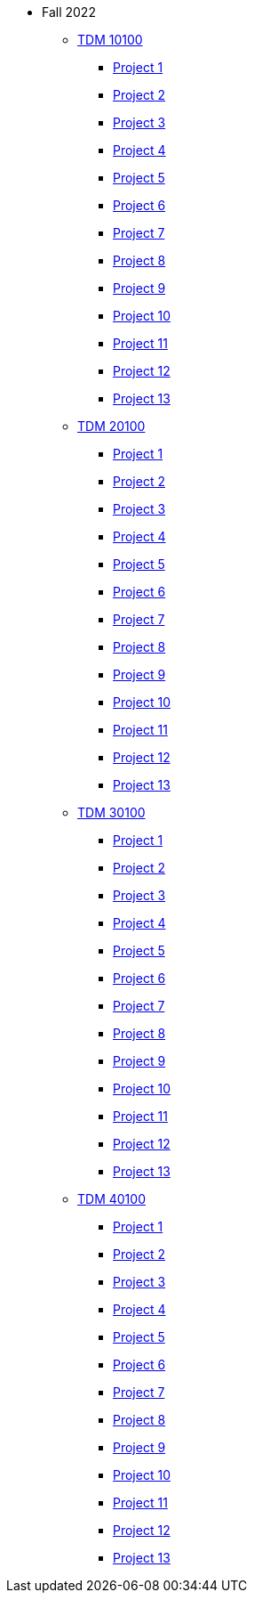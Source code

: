 ** Fall 2022
*** xref:fall2022:10100/projects.adoc[TDM 10100]
**** xref:fall2022:10100/project1.adoc[Project 1]
**** xref:fall2022:10100/project2.adoc[Project 2]
**** xref:fall2022:10100/project3.adoc[Project 3]
**** xref:fall2022:10100/project4.adoc[Project 4]
**** xref:fall2022:10100/project5.adoc[Project 5]
**** xref:fall2022:10100/project6.adoc[Project 6]
**** xref:fall2022:10100/project7.adoc[Project 7]
**** xref:fall2022:10100/project8.adoc[Project 8]
**** xref:fall2022:10100/project9.adoc[Project 9]
**** xref:fall2022:10100/project10.adoc[Project 10]
**** xref:fall2022:10100/project11.adoc[Project 11]
**** xref:fall2022:10100/project12.adoc[Project 12]
**** xref:fall2022:10100/project13.adoc[Project 13]
*** xref:fall2022:20100/projects.adoc[TDM 20100]
**** xref:fall2022:20100/project1.adoc[Project 1]
**** xref:fall2022:20100/project2.adoc[Project 2]
**** xref:fall2022:20100/project3.adoc[Project 3]
**** xref:fall2022:20100/project4.adoc[Project 4]
**** xref:fall2022:20100/project5.adoc[Project 5]
**** xref:fall2022:20100/project6.adoc[Project 6]
**** xref:fall2022:20100/project7.adoc[Project 7]
**** xref:fall2022:20100/project8.adoc[Project 8]
**** xref:fall2022:20100/project9.adoc[Project 9]
**** xref:fall2022:20100/project10.adoc[Project 10]
**** xref:fall2022:20100/project11.adoc[Project 11]
**** xref:fall2022:20100/project12.adoc[Project 12]
**** xref:fall2022:20100/project13.adoc[Project 13]
*** xref:fall2022:30100/projects.adoc[TDM 30100]
**** xref:fall2022:30100/project1.adoc[Project 1]
**** xref:fall2022:30100/project2.adoc[Project 2]
**** xref:fall2022:30100/project3.adoc[Project 3]
**** xref:fall2022:30100/project4.adoc[Project 4]
**** xref:fall2022:30100/project5.adoc[Project 5]
**** xref:fall2022:30100/project6.adoc[Project 6]
**** xref:fall2022:30100/project7.adoc[Project 7]
**** xref:fall2022:30100/project8.adoc[Project 8]
**** xref:fall2022:30100/project9.adoc[Project 9]
**** xref:fall2022:30100/project10.adoc[Project 10]
**** xref:fall2022:30100/project11.adoc[Project 11]
**** xref:fall2022:30100/project12.adoc[Project 12]
**** xref:fall2022:30100/project13.adoc[Project 13]
*** xref:fall2022:40100/projects.adoc[TDM 40100]
**** xref:fall2022:40100/project1.adoc[Project 1]
**** xref:fall2022:40100/project2.adoc[Project 2]
**** xref:fall2022:40100/project3.adoc[Project 3]
**** xref:fall2022:40100/project4.adoc[Project 4]
**** xref:fall2022:40100/project5.adoc[Project 5]
**** xref:fall2022:40100/project6.adoc[Project 6]
**** xref:fall2022:40100/project7.adoc[Project 7]
**** xref:fall2022:40100/project8.adoc[Project 8]
**** xref:fall2022:40100/project9.adoc[Project 9]
**** xref:fall2022:40100/project10.adoc[Project 10]
**** xref:fall2022:40100/project11.adoc[Project 11]
**** xref:fall2022:40100/project12.adoc[Project 12]
**** xref:fall2022:40100/project13.adoc[Project 13]
